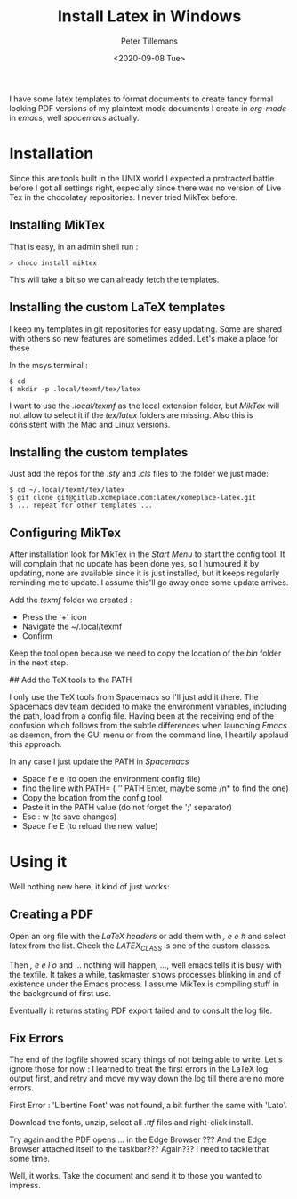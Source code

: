 #+title: Install Latex in Windows
#+date: <2020-09-08 Tue>
#+author: Peter Tillemans
#+email: pti@snamellit.com

I have some latex templates to format documents to create fancy formal
looking PDF versions of my plaintext mode documents I create in
/org-mode/ in /emacs/, well /spacemacs/ actually.

* Installation

Since this are tools built in the UNIX world I expected a protracted
battle before I got all settings right, especially since there was no
version of Live Tex in the chocolatey repositories. I never tried MikTex
before.

** Installing MikTex
   :PROPERTIES:
   :CUSTOM_ID: installing-miktex
   :END:

That is easy, in an admin shell run :

#+BEGIN_EXAMPLE
  > choco install miktex
#+END_EXAMPLE

This will take a bit so we can already fetch the templates.

** Installing the custom LaTeX templates
   :PROPERTIES:
   :CUSTOM_ID: installing-the-custom-latex-templates
   :END:

I keep my templates in git repositories for easy updating. Some are
shared with others so new features are sometimes added. Let's make a
place for these

In the msys terminal :

#+BEGIN_EXAMPLE
  $ cd
  $ mkdir -p .local/texmf/tex/latex
#+END_EXAMPLE

I want to use the /.local/texmf/ as the local extension folder, but
/MikTex/ will not allow to select it if the /tex/latex/ folders are
missing. Also this is consistent with the Mac and Linux versions.

** Installing the custom templates
   :PROPERTIES:
   :CUSTOM_ID: installing-the-custom-templates
   :END:

Just add the repos for the /.sty/ and /.cls/ files to the folder we just
made:

#+BEGIN_EXAMPLE
  $ cd ~/.local/texmf/tex/latex
  $ git clone git@gitlab.xomeplace.com:latex/xomeplace-latex.git
  $ ... repeat for other templates ...
#+END_EXAMPLE

** Configuring MikTex
   :PROPERTIES:
   :CUSTOM_ID: configuring-miktex
   :END:

After installation look for MikTex in the /Start Menu/ to start the
config tool. It will complain that no update has been done yes, so I
humoured it by updating, none are available since it is just installed,
but it keeps regularly reminding me to update. I assume this'll go away
once some update arrives.

Add the /texmf/ folder we created :

- Press the '+' icon
- Navigate the ~/.local/texmf
- Confirm

Keep the tool open because we need to copy the location of the /bin/
folder in the next step.

## Add the TeX tools to the PATH

I only use the TeX tools from Spacemacs so I'll just add it there. The
Spacemacs dev team decided to make the environment variables, including
the path, load from a config file. Having been at the receiving end of
the confusion which follows from the subtle differences when launching
/Emacs/ as daemon, from the GUI menu or from the command line, I
heartily applaud this approach.

In any case I just update the PATH in /Spacemacs/

- Space f e e (to open the environment config file)
- find the line with PATH= ( /'/' PATH Enter, maybe some /n* to find the
  one)
- Copy the location from the config tool
- Paste it in the PATH value (do not forget the ';' separator)
- Esc : w (to save changes)
- Space f e E (to reload the new value)

* Using it
  :PROPERTIES:
  :CUSTOM_ID: using-it
  :END:

Well nothing new here, it kind of just works:

** Creating a PDF
   :PROPERTIES:
   :CUSTOM_ID: creating-a-pdf
   :END:

Open an org file with the /LaTeX headers/ or add them with /, e e #/ and
select latex from the list. Check the /LATEX_CLASS/ is one of the custom
classes.

Then /, e e l o/ and ... nothing will happen, ..., well emacs tells it
is busy with the texfile. It takes a while, taskmaster shows processes
blinking in and of existence under the Emacs process. I assume MikTex is
compiling stuff in the background of first use.

Eventually it returns stating PDF export failed and to consult the log
file.

** Fix Errors
   :PROPERTIES:
   :CUSTOM_ID: fix-errors
   :END:

The end of the logfile showed scary things of not being able to write.
Let's ignore those for now : I learned to treat the first errors in the
LaTeX log output first, and retry and move my way down the log till
there are no more errors.

First Error : 'Libertine Font' was not found, a bit further the same
with 'Lato'.

Download the fonts, unzip, select all /.ttf/ files and right-click
install.

Try again and the PDF opens ... in the Edge Browser ??? And the Edge
Browser attached itself to the taskbar??? Again??? I need to tackle that
some time.

Well, it works. Take the document and send it to those you wanted to
impress.
